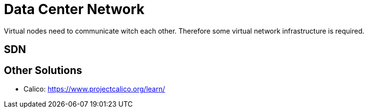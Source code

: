 = Data Center Network

Virtual nodes need to communicate witch each other. Therefore some virtual network infrastructure is required.

== SDN

== Other Solutions

- Calico: https://www.projectcalico.org/learn/